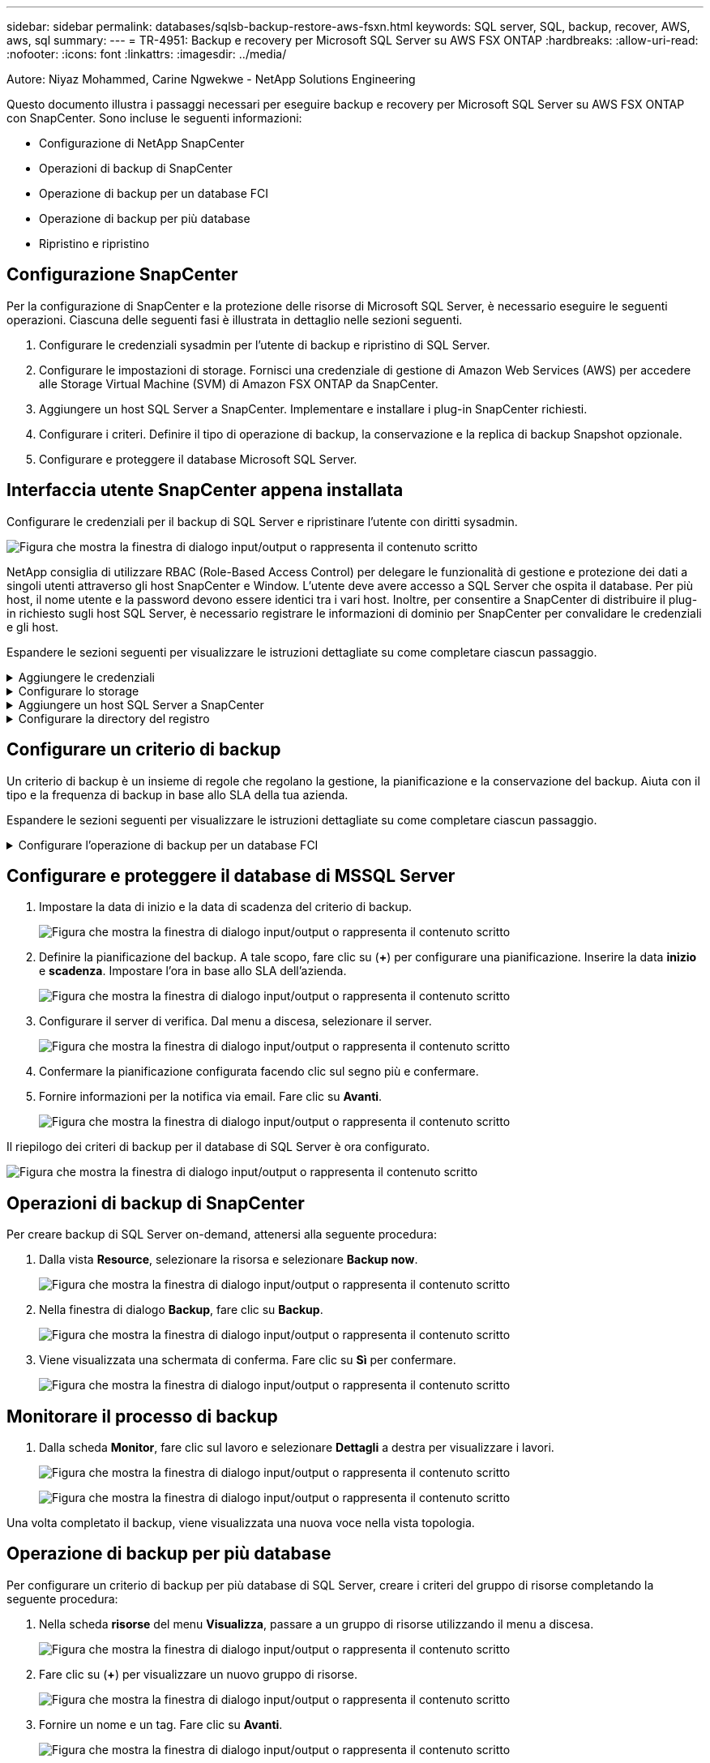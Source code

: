 ---
sidebar: sidebar 
permalink: databases/sqlsb-backup-restore-aws-fsxn.html 
keywords: SQL server, SQL, backup, recover, AWS, aws, sql 
summary:  
---
= TR-4951: Backup e recovery per Microsoft SQL Server su AWS FSX ONTAP
:hardbreaks:
:allow-uri-read: 
:nofooter: 
:icons: font
:linkattrs: 
:imagesdir: ../media/


Autore: Niyaz Mohammed, Carine Ngwekwe - NetApp Solutions Engineering

[role="lead"]
Questo documento illustra i passaggi necessari per eseguire backup e recovery per Microsoft SQL Server su AWS FSX ONTAP con SnapCenter. Sono incluse le seguenti informazioni:

* Configurazione di NetApp SnapCenter
* Operazioni di backup di SnapCenter
* Operazione di backup per un database FCI
* Operazione di backup per più database
* Ripristino e ripristino




== Configurazione SnapCenter

Per la configurazione di SnapCenter e la protezione delle risorse di Microsoft SQL Server, è necessario eseguire le seguenti operazioni. Ciascuna delle seguenti fasi è illustrata in dettaglio nelle sezioni seguenti.

. Configurare le credenziali sysadmin per l'utente di backup e ripristino di SQL Server.
. Configurare le impostazioni di storage. Fornisci una credenziale di gestione di Amazon Web Services (AWS) per accedere alle Storage Virtual Machine (SVM) di Amazon FSX ONTAP da SnapCenter.
. Aggiungere un host SQL Server a SnapCenter. Implementare e installare i plug-in SnapCenter richiesti.
. Configurare i criteri. Definire il tipo di operazione di backup, la conservazione e la replica di backup Snapshot opzionale.
. Configurare e proteggere il database Microsoft SQL Server.




== Interfaccia utente SnapCenter appena installata

Configurare le credenziali per il backup di SQL Server e ripristinare l'utente con diritti sysadmin.

image:sqlsb-aws-image1.png["Figura che mostra la finestra di dialogo input/output o rappresenta il contenuto scritto"]

NetApp consiglia di utilizzare RBAC (Role-Based Access Control) per delegare le funzionalità di gestione e protezione dei dati a singoli utenti attraverso gli host SnapCenter e Window. L'utente deve avere accesso a SQL Server che ospita il database. Per più host, il nome utente e la password devono essere identici tra i vari host. Inoltre, per consentire a SnapCenter di distribuire il plug-in richiesto sugli host SQL Server, è necessario registrare le informazioni di dominio per SnapCenter per convalidare le credenziali e gli host.

Espandere le sezioni seguenti per visualizzare le istruzioni dettagliate su come completare ciascun passaggio.

.Aggiungere le credenziali
[%collapsible]
====
Accedere a *Impostazioni*, selezionare *credenziali* e fare clic su (*+*).

image:sqlsb-aws-image2.png["Figura che mostra la finestra di dialogo input/output o rappresenta il contenuto scritto"]

Il nuovo utente deve disporre dei diritti di amministratore sull'host di SQL Server.

image:sqlsb-aws-image3.png["Figura che mostra la finestra di dialogo input/output o rappresenta il contenuto scritto"]

====
.Configurare lo storage
[%collapsible]
====
Per configurare lo storage in SnapCenter, attenersi alla seguente procedura:

. Nell'interfaccia utente di SnapCenter, selezionare *sistemi di storage*. Esistono due tipi di storage, *SVM ONTAP* e *cluster ONTAP*. Per impostazione predefinita, il tipo di storage è *SVM ONTAP*.
. Fare clic su (*+*) per aggiungere le informazioni sul sistema di storage.
+
image:sqlsb-aws-image4.png["Figura che mostra la finestra di dialogo input/output o rappresenta il contenuto scritto"]

. Fornire l'endpoint *FSX ONTAP Management*.
+
image:sqlsb-aws-image5.png["Figura che mostra la finestra di dialogo input/output o rappresenta il contenuto scritto"]

. La SVM è ora configurata in SnapCenter.
+
image:sqlsb-aws-image6.png["Figura che mostra la finestra di dialogo input/output o rappresenta il contenuto scritto"]



====
.Aggiungere un host SQL Server a SnapCenter
[%collapsible]
====
Per aggiungere un host SQL Server, attenersi alla seguente procedura:

. Dalla scheda host, fare clic su (*+*) per aggiungere l'host Microsoft SQL Server.
+
image:sqlsb-aws-image7.png["Figura che mostra la finestra di dialogo input/output o rappresenta il contenuto scritto"]

. Fornire il nome di dominio completo (FQDN) o l'indirizzo IP dell'host remoto.
+

NOTE: Le credenziali vengono popolate per impostazione predefinita.

. Selezionare l'opzione Microsoft Windows e Microsoft SQL Server, quindi inviare.
+
image:sqlsb-aws-image8.png["Figura che mostra la finestra di dialogo input/output o rappresenta il contenuto scritto"]



I pacchetti di SQL Server sono installati.

image:sqlsb-aws-image9.png["Figura che mostra la finestra di dialogo input/output o rappresenta il contenuto scritto"]

. Al termine dell'installazione, andare alla scheda *risorsa* per verificare se sono presenti tutti i volumi iSCSI di FSX ONTAP.
+
image:sqlsb-aws-image10.png["Figura che mostra la finestra di dialogo input/output o rappresenta il contenuto scritto"]



====
.Configurare la directory del registro
[%collapsible]
====
Per configurare una directory del registro host, attenersi alla seguente procedura:

. Fare clic sulla casella di controllo. Viene visualizzata una nuova scheda.
+
image:sqlsb-aws-image11.png["Figura che mostra la finestra di dialogo input/output o rappresenta il contenuto scritto"]

. Fare clic sul collegamento *configure log directory*.
+
image:sqlsb-aws-image12.png["Figura che mostra la finestra di dialogo input/output o rappresenta il contenuto scritto"]

. Selezionare l'unità per la directory del log host e la directory del log dell'istanza FCI. Fare clic su *Save* (Salva). Ripetere la stessa procedura per il secondo nodo del cluster. Chiudere la finestra.
+
image:sqlsb-aws-image13.png["Figura che mostra la finestra di dialogo input/output o rappresenta il contenuto scritto"]



L'host si trova ora in uno stato di esecuzione.

image:sqlsb-aws-image14.png["Figura che mostra la finestra di dialogo input/output o rappresenta il contenuto scritto"]

. Dalla scheda *risorse*, abbiamo tutti i server e i database.
+
image:sqlsb-aws-image15.png["Figura che mostra la finestra di dialogo input/output o rappresenta il contenuto scritto"]



====


== Configurare un criterio di backup

Un criterio di backup è un insieme di regole che regolano la gestione, la pianificazione e la conservazione del backup. Aiuta con il tipo e la frequenza di backup in base allo SLA della tua azienda.

Espandere le sezioni seguenti per visualizzare le istruzioni dettagliate su come completare ciascun passaggio.

.Configurare l'operazione di backup per un database FCI
[%collapsible]
====
Per configurare un criterio di backup per un database FCI, attenersi alla seguente procedura:

. Vai a *Impostazioni* e seleziona *Criteri* in alto a sinistra. Quindi fare clic su *nuovo*.
+
image:sqlsb-aws-image16.png["Figura che mostra la finestra di dialogo input/output o rappresenta il contenuto scritto"]

. Immettere il nome e la descrizione del criterio. Fare clic su *Avanti*.
+
image:sqlsb-aws-image17.png["Figura che mostra la finestra di dialogo input/output o rappresenta il contenuto scritto"]

. Selezionare *Backup completo* come tipo di backup.
+
image:sqlsb-aws-image18.png["Figura che mostra la finestra di dialogo input/output o rappresenta il contenuto scritto"]

. Selezionare la frequenza di pianificazione (in base allo SLA aziendale). Fare clic su *Avanti*.
+
image:sqlsb-aws-image19.png["Figura che mostra la finestra di dialogo input/output o rappresenta il contenuto scritto"]

. Configurare le impostazioni di conservazione per il backup.
+
image:sqlsb-aws-image20.png["Figura che mostra la finestra di dialogo input/output o rappresenta il contenuto scritto"]

. Configurare le opzioni di replica.
+
image:sqlsb-aws-image21.png["Figura che mostra la finestra di dialogo input/output o rappresenta il contenuto scritto"]

. Specificare uno script di esecuzione da eseguire prima e dopo l'esecuzione di un processo di backup (se presente).
+
image:sqlsb-aws-image22.png["Figura che mostra la finestra di dialogo input/output o rappresenta il contenuto scritto"]

. Eseguire la verifica in base alla pianificazione del backup.
+
image:sqlsb-aws-image23.png["Figura che mostra la finestra di dialogo input/output o rappresenta il contenuto scritto"]

. La pagina *Summary* fornisce i dettagli della policy di backup. Gli eventuali errori possono essere corretti qui.
+
image:sqlsb-aws-image24.png["Figura che mostra la finestra di dialogo input/output o rappresenta il contenuto scritto"]



====


== Configurare e proteggere il database di MSSQL Server

. Impostare la data di inizio e la data di scadenza del criterio di backup.
+
image:sqlsb-aws-image25.png["Figura che mostra la finestra di dialogo input/output o rappresenta il contenuto scritto"]

. Definire la pianificazione del backup. A tale scopo, fare clic su (*+*) per configurare una pianificazione. Inserire la data *inizio* e *scadenza*. Impostare l'ora in base allo SLA dell'azienda.
+
image:sqlsb-aws-image26.png["Figura che mostra la finestra di dialogo input/output o rappresenta il contenuto scritto"]

. Configurare il server di verifica. Dal menu a discesa, selezionare il server.
+
image:sqlsb-aws-image27.png["Figura che mostra la finestra di dialogo input/output o rappresenta il contenuto scritto"]

. Confermare la pianificazione configurata facendo clic sul segno più e confermare.
. Fornire informazioni per la notifica via email. Fare clic su *Avanti*.
+
image:sqlsb-aws-image28.png["Figura che mostra la finestra di dialogo input/output o rappresenta il contenuto scritto"]



Il riepilogo dei criteri di backup per il database di SQL Server è ora configurato.

image:sqlsb-aws-image29.png["Figura che mostra la finestra di dialogo input/output o rappresenta il contenuto scritto"]



== Operazioni di backup di SnapCenter

Per creare backup di SQL Server on-demand, attenersi alla seguente procedura:

. Dalla vista *Resource*, selezionare la risorsa e selezionare *Backup now*.
+
image:sqlsb-aws-image30.png["Figura che mostra la finestra di dialogo input/output o rappresenta il contenuto scritto"]

. Nella finestra di dialogo *Backup*, fare clic su *Backup*.
+
image:sqlsb-aws-image31.png["Figura che mostra la finestra di dialogo input/output o rappresenta il contenuto scritto"]

. Viene visualizzata una schermata di conferma. Fare clic su *Sì* per confermare.
+
image:sqlsb-aws-image32.png["Figura che mostra la finestra di dialogo input/output o rappresenta il contenuto scritto"]





== Monitorare il processo di backup

. Dalla scheda *Monitor*, fare clic sul lavoro e selezionare *Dettagli* a destra per visualizzare i lavori.
+
image:sqlsb-aws-image33.png["Figura che mostra la finestra di dialogo input/output o rappresenta il contenuto scritto"]

+
image:sqlsb-aws-image34.png["Figura che mostra la finestra di dialogo input/output o rappresenta il contenuto scritto"]



Una volta completato il backup, viene visualizzata una nuova voce nella vista topologia.



== Operazione di backup per più database

Per configurare un criterio di backup per più database di SQL Server, creare i criteri del gruppo di risorse completando la seguente procedura:

. Nella scheda *risorse* del menu *Visualizza*, passare a un gruppo di risorse utilizzando il menu a discesa.
+
image:sqlsb-aws-image35.png["Figura che mostra la finestra di dialogo input/output o rappresenta il contenuto scritto"]

. Fare clic su (*+*) per visualizzare un nuovo gruppo di risorse.
+
image:sqlsb-aws-image36.png["Figura che mostra la finestra di dialogo input/output o rappresenta il contenuto scritto"]

. Fornire un nome e un tag. Fare clic su *Avanti*.
+
image:sqlsb-aws-image37.png["Figura che mostra la finestra di dialogo input/output o rappresenta il contenuto scritto"]

. Aggiungere risorse al gruppo di risorse:
+
** *Host.* selezionare il server dal menu a discesa che ospita il database.
** *Tipo di risorsa.* dal menu a discesa, selezionare *Database*.
** *Istanza di SQL Server.* selezionare il server.
+
image:sqlsb-aws-image38.png["Figura che mostra la finestra di dialogo input/output o rappresenta il contenuto scritto"]

+
Per impostazione predefinita, l'opzione *opzione* Auto seleziona tutte le risorse dallo stesso volume di storage*. Deselezionare l'opzione e selezionare solo i database da aggiungere al gruppo di risorse, fare clic sulla freccia per aggiungere e fare clic su *Avanti*.

+
image:sqlsb-aws-image39.png["Figura che mostra la finestra di dialogo input/output o rappresenta il contenuto scritto"]



. Nei criteri, fare clic su (*+*).
+
image:sqlsb-aws-image40.png["Figura che mostra la finestra di dialogo input/output o rappresenta il contenuto scritto"]

. Immettere il nome del criterio del gruppo di risorse.
+
image:sqlsb-aws-image41.png["Figura che mostra la finestra di dialogo input/output o rappresenta il contenuto scritto"]

. Selezionare *Backup completo* e la frequenza di pianificazione in base allo SLA aziendale.
+
image:sqlsb-aws-image42.png["Figura che mostra la finestra di dialogo input/output o rappresenta il contenuto scritto"]

. Configurare le impostazioni di conservazione.
+
image:sqlsb-aws-image43.png["Figura che mostra la finestra di dialogo input/output o rappresenta il contenuto scritto"]

. Configurare le opzioni di replica.
+
image:sqlsb-aws-image44.png["Figura che mostra la finestra di dialogo input/output o rappresenta il contenuto scritto"]

. Configurare gli script da eseguire prima di eseguire un backup. Fare clic su *Avanti*.
+
image:sqlsb-aws-image45.png["Figura che mostra la finestra di dialogo input/output o rappresenta il contenuto scritto"]

. Confermare la verifica per le seguenti pianificazioni di backup.
+
image:sqlsb-aws-image46.png["Figura che mostra la finestra di dialogo input/output o rappresenta il contenuto scritto"]

. Nella pagina *Riepilogo*, verificare le informazioni e fare clic su *fine*.
+
image:sqlsb-aws-image47.png["Figura che mostra la finestra di dialogo input/output o rappresenta il contenuto scritto"]





== Configurare e proteggere più database SQL Server

. Fare clic sul segno (*+*) per configurare la data di inizio e la data di scadenza.
+
image:sqlsb-aws-image48.png["Figura che mostra la finestra di dialogo input/output o rappresenta il contenuto scritto"]

. Impostare l'ora.
+
image:sqlsb-aws-image49.png["Figura che mostra la finestra di dialogo input/output o rappresenta il contenuto scritto"]

+
image:sqlsb-aws-image50.png["Figura che mostra la finestra di dialogo input/output o rappresenta il contenuto scritto"]

. Dalla scheda *verifica*, selezionare il server, configurare la pianificazione e fare clic su *Avanti*.
+
image:sqlsb-aws-image51.png["Figura che mostra la finestra di dialogo input/output o rappresenta il contenuto scritto"]

. Configurare le notifiche per l'invio di un'e-mail.
+
image:sqlsb-aws-image52.png["Figura che mostra la finestra di dialogo input/output o rappresenta il contenuto scritto"]



Il criterio è ora configurato per il backup di più database SQL Server.

image:sqlsb-aws-image53.png["Figura che mostra la finestra di dialogo input/output o rappresenta il contenuto scritto"]



== Attivare il backup on-demand per più database SQL Server

. Dalla scheda *Resource*, selezionare view (Visualizza). Dal menu a discesa, selezionare *Gruppo di risorse*.
+
image:sqlsb-aws-image54.png["Figura che mostra la finestra di dialogo input/output o rappresenta il contenuto scritto"]

. Selezionare il nome del gruppo di risorse.
. Fare clic su *Backup now* in alto a destra.
+
image:sqlsb-aws-image55.png["Figura che mostra la finestra di dialogo input/output o rappresenta il contenuto scritto"]

. Viene visualizzata una nuova finestra. Fare clic sulla casella di controllo *Verify after backup* (verifica dopo il backup), quindi fare clic su backup.
+
image:sqlsb-aws-image56.png["Figura che mostra la finestra di dialogo input/output o rappresenta il contenuto scritto"]

. Viene visualizzato un messaggio di conferma. Fare clic su *Sì*.
+
image:sqlsb-aws-image57.png["Figura che mostra la finestra di dialogo input/output o rappresenta il contenuto scritto"]





== Monitorare più processi di backup dei database

Dalla barra di navigazione a sinistra, fare clic su *Monitor*, selezionare il processo di backup e fare clic su *Dettagli* per visualizzare l'avanzamento del processo.

image:sqlsb-aws-image58.png["Figura che mostra la finestra di dialogo input/output o rappresenta il contenuto scritto"]

Fare clic sulla scheda *Resource* per visualizzare il tempo necessario per il completamento del backup.

image:sqlsb-aws-image59.png["Figura che mostra la finestra di dialogo input/output o rappresenta il contenuto scritto"]



== Backup del log delle transazioni per il backup di più database

SnapCenter supporta i modelli di ripristino semplici, completi e con registrazione bulked. La modalità di ripristino semplice non supporta il backup del registro transazionale.

Per eseguire un backup del log delle transazioni, attenersi alla seguente procedura:

. Dalla scheda *risorse*, modificare il menu di visualizzazione da *Database* a *Gruppo di risorse*.
+
image:sqlsb-aws-image60.png["Figura che mostra la finestra di dialogo input/output o rappresenta il contenuto scritto"]

. Selezionare il criterio di backup del gruppo di risorse creato.
. Selezionare *Modify Resource Group* (Modifica gruppo di risorse) in alto a destra.
+
image:sqlsb-aws-image61.png["Figura che mostra la finestra di dialogo input/output o rappresenta il contenuto scritto"]

. Per impostazione predefinita, la sezione *Nome* utilizza il nome e il tag del criterio di backup. Fare clic su *Avanti*.
+
La scheda *risorse* evidenzia le basi in cui deve essere configurato il criterio di backup delle transazioni.

+
image:sqlsb-aws-image62.png["Figura che mostra la finestra di dialogo input/output o rappresenta il contenuto scritto"]

. Immettere il nome del criterio.
+
image:sqlsb-aws-image63.png["Figura che mostra la finestra di dialogo input/output o rappresenta il contenuto scritto"]

. Selezionare le opzioni di backup di SQL Server.
. Selezionare log backup (backup registro).
. Impostare la frequenza di pianificazione in base all'RTO aziendale. Fare clic su *Avanti*.
+
image:sqlsb-aws-image64.png["Figura che mostra la finestra di dialogo input/output o rappresenta il contenuto scritto"]

. Configurare le impostazioni di conservazione del backup del registro. Fare clic su *Avanti*.
+
image:sqlsb-aws-image65.png["Figura che mostra la finestra di dialogo input/output o rappresenta il contenuto scritto"]

. (Facoltativo) configurare le opzioni di replica.
+
image:sqlsb-aws-image66.png["Figura che mostra la finestra di dialogo input/output o rappresenta il contenuto scritto"]

. (Facoltativo) configurare gli script da eseguire prima di eseguire un processo di backup.
+
image:sqlsb-aws-image67.png["Figura che mostra la finestra di dialogo input/output o rappresenta il contenuto scritto"]

. (Facoltativo) configurare la verificazione del backup.
+
image:sqlsb-aws-image68.png["Figura che mostra la finestra di dialogo input/output o rappresenta il contenuto scritto"]

. Nella pagina *Riepilogo*, fare clic su *fine*.
+
image:sqlsb-aws-image69.png["Figura che mostra la finestra di dialogo input/output o rappresenta il contenuto scritto"]





== Configurare e proteggere più database MSSQL Server

. Fare clic sul criterio di backup del registro delle transazioni appena creato.
+
image:sqlsb-aws-image70.png["Figura che mostra la finestra di dialogo input/output o rappresenta il contenuto scritto"]

. Impostare la data *inizio* e *scadenza*.
. Inserire la frequenza del criterio di backup del registro in base a SLA, RTP e RPO. Fare clic su OK.
+
image:sqlsb-aws-image71.png["Figura che mostra la finestra di dialogo input/output o rappresenta il contenuto scritto"]

. È possibile visualizzare entrambi i criteri. Fare clic su *Avanti*.
+
image:sqlsb-aws-image72.png["Figura che mostra la finestra di dialogo input/output o rappresenta il contenuto scritto"]

. Configurare il server di verifica.
+
image:sqlsb-aws-image73.png["Figura che mostra la finestra di dialogo input/output o rappresenta il contenuto scritto"]

. Configurare la notifica via email.
+
image:sqlsb-aws-image74.png["Figura che mostra la finestra di dialogo input/output o rappresenta il contenuto scritto"]

. Nella pagina *Riepilogo*, fare clic su *fine*.
+
image:sqlsb-aws-image75.png["Figura che mostra la finestra di dialogo input/output o rappresenta il contenuto scritto"]





== Attivazione di un backup del log delle transazioni on-demand per diversi database SQL Server

Per attivare un backup on-demand del log transazionale per più database di SQL Server, attenersi alla seguente procedura:

. Nella pagina policy appena creata, selezionare *Backup now* (Esegui backup ora) in alto a destra nella pagina.
+
image:sqlsb-aws-image76.png["Figura che mostra la finestra di dialogo input/output o rappresenta il contenuto scritto"]

. Dalla finestra a comparsa della scheda *Policy*, selezionare il menu a discesa, selezionare il criterio di backup e configurare il backup del log delle transazioni.
+
image:sqlsb-aws-image77.png["Figura che mostra la finestra di dialogo input/output o rappresenta il contenuto scritto"]

. Fare clic su *Backup*. Viene visualizzata una nuova finestra.
. Fare clic su *Sì* per confermare la policy di backup.
+
image:sqlsb-aws-image78.png["Figura che mostra la finestra di dialogo input/output o rappresenta il contenuto scritto"]





== Monitoraggio

Passare alla scheda *Monitoring* e monitorare l'avanzamento del processo di backup.

image:sqlsb-aws-image79.png["Figura che mostra la finestra di dialogo input/output o rappresenta il contenuto scritto"]



== Ripristino e ripristino

Vedere i seguenti prerequisiti necessari per il ripristino di un database SQL Server in SnapCenter.

* L'istanza di destinazione deve essere in linea e in esecuzione prima del completamento di un processo di ripristino.
* Le operazioni SnapCenter pianificate per l'esecuzione sul database SQL Server devono essere disattivate, inclusi i processi pianificati su server di verifica remoti o di gestione remota.
* Se si ripristinano i backup personalizzati della directory di log su un host alternativo, il server SnapCenter e l'host del plug-in devono avere la stessa versione di SnapCenter installata.
* È possibile ripristinare il database di sistema su un host alternativo.
* SnapCenter può ripristinare un database in un cluster Windows senza disattivare il gruppo di cluster di SQL Server.




== Ripristino delle tabelle eliminate in un database SQL Server a un punto temporale

Per ripristinare un database SQL Server a un punto temporale, attenersi alla seguente procedura:

. La seguente schermata mostra lo stato iniziale del database SQL Server prima delle tabelle eliminate.
+
image:sqlsb-aws-image80.png["Figura che mostra la finestra di dialogo input/output o rappresenta il contenuto scritto"]

+
La schermata mostra che 20 righe sono state eliminate dalla tabella.

+
image:sqlsb-aws-image81.png["Figura che mostra la finestra di dialogo input/output o rappresenta il contenuto scritto"]

. Accedere al server SnapCenter. Dalla scheda *risorse*, selezionare il database.
+
image:sqlsb-aws-image82.png["Figura che mostra la finestra di dialogo input/output o rappresenta il contenuto scritto"]

. Selezionare il backup più recente.
. A destra, selezionare *Restore* (Ripristina).
+
image:sqlsb-aws-image83.png["Figura che mostra la finestra di dialogo input/output o rappresenta il contenuto scritto"]

. Viene visualizzata una nuova finestra. Selezionare l'opzione *Restore*.
. Ripristinare il database sullo stesso host in cui è stato creato il backup. Fare clic su *Avanti*.
+
image:sqlsb-aws-image84.png["Figura che mostra la finestra di dialogo input/output o rappresenta il contenuto scritto"]

. Per il tipo di ripristino, selezionare *All log backups* (tutti i backup del registro). Fare clic su *Avanti*.
+
image:sqlsb-aws-image85.png["Figura che mostra la finestra di dialogo input/output o rappresenta il contenuto scritto"]

+
image:sqlsb-aws-image86.png["Figura che mostra la finestra di dialogo input/output o rappresenta il contenuto scritto"]



*Opzioni di pre-ripristino:*

. Selezionare l'opzione *sovrascrivere il database con lo stesso nome durante il ripristino*. Fare clic su *Avanti*.
+
image:sqlsb-aws-image87.png["Figura che mostra la finestra di dialogo input/output o rappresenta il contenuto scritto"]



*Opzioni di post-ripristino:*

. Selezionare l'opzione *operativo, ma non disponibile per il ripristino di ulteriori registri delle transazioni*. Fare clic su *Avanti*.
+
image:sqlsb-aws-image88.png["Figura che mostra la finestra di dialogo input/output o rappresenta il contenuto scritto"]

. Fornire le impostazioni e-mail. Fare clic su *Avanti*.
+
image:sqlsb-aws-image89.png["Figura che mostra la finestra di dialogo input/output o rappresenta il contenuto scritto"]

. Nella pagina *Riepilogo*, fare clic su *fine*.
+
image:sqlsb-aws-image90.png["Figura che mostra la finestra di dialogo input/output o rappresenta il contenuto scritto"]





== Monitoraggio dell'avanzamento del ripristino

. Dalla scheda *Monitoring* (monitoraggio), fare clic sui dettagli del processo di ripristino per visualizzare l'avanzamento del processo di ripristino.
+
image:sqlsb-aws-image91.png["Figura che mostra la finestra di dialogo input/output o rappresenta il contenuto scritto"]

. Ripristinare i dettagli del lavoro.
+
image:sqlsb-aws-image92.png["Figura che mostra la finestra di dialogo input/output o rappresenta il contenuto scritto"]

. Torna all'host SQL Server > database > tabella sono presenti.
+
image:sqlsb-aws-image93.png["Figura che mostra la finestra di dialogo input/output o rappresenta il contenuto scritto"]





== Dove trovare ulteriori informazioni

Per ulteriori informazioni sulle informazioni descritte in questo documento, consultare i seguenti documenti e/o siti Web:

* https://www.netapp.com/pdf.html?item=/media/12400-tr4714pdf.pdf["TR-4714: Guida alle Best practice per Microsoft SQL Server con NetApp SnapCenter"^]
+
https://www.netapp.com/pdf.html?item=/media/12400-tr4714pdf.pdf["https://www.netapp.com/pdf.html?item=/media/12400-tr4714pdf.pdf"^]

* https://docs.netapp.com/us-en/snapcenter-45/protect-scsql/concept_requirements_for_restoring_a_database.html["Requisiti per il ripristino di un database"^]
+
https://docs.netapp.com/us-en/snapcenter-45/protect-scsql/concept_requirements_for_restoring_a_database.html["https://docs.netapp.com/us-en/snapcenter-45/protect-scsql/concept_requirements_for_restoring_a_database.html"^]

* Comprendere i cicli di vita dei database clonati
+
https://library.netapp.com/ecmdocs/ECMP1217281/html/GUID-4631AFF4-64FE-4190-931E-690FCADA5963.html["https://library.netapp.com/ecmdocs/ECMP1217281/html/GUID-4631AFF4-64FE-4190-931E-690FCADA5963.html"^]


